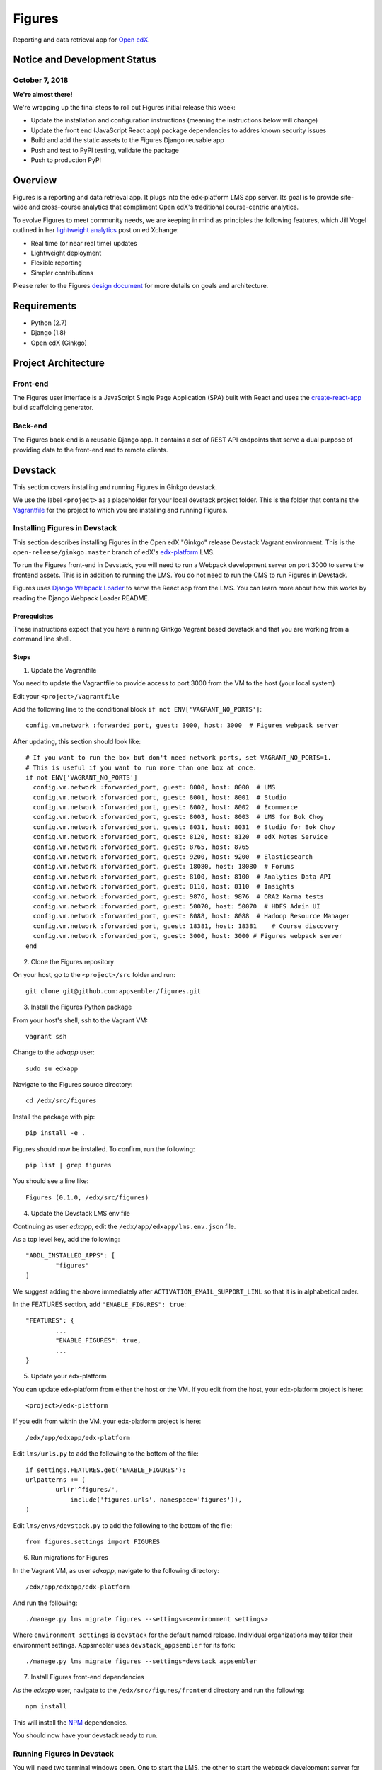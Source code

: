 =======
Figures
=======

|travis-badge| |codecov-badge|

Reporting and data retrieval app for `Open edX <https://open.edx.org/>`_.

.. _notice_section:

-----------------------------
Notice and Development Status
-----------------------------


October 7, 2018
===============

**We're almost there!**

We're wrapping up the final steps to roll out Figures initial release this week:

* Update the installation and configuration instructions (meaning the instructions below will change)
* Update the front end (JavaScript React app) package dependencies to addres known security issues
* Build and add the static assets to the Figures Django reusable app
* Push and test to PyPI testing, validate the package
* Push to production PyPI


--------
Overview
--------

Figures is a reporting and data retrieval app. It plugs into the edx-platform LMS app server. Its goal is to provide site-wide and cross-course analytics that compliment Open edX's traditional course-centric analytics.

To evolve Figures to meet community needs, we are keeping in mind as principles the following features, which Jill Vogel outlined in her `lightweight analytics <https://edxchange.opencraft.com/t/analytics-lighter-faster-cheaper/202>`_ post on ed Xchange:

* Real time (or near real time) updates
* Lightweight deployment
* Flexible reporting
* Simpler contributions

Please refer to the Figures `design document <https://docs.google.com/document/d/16orj6Ag1R158-J-zSBfiY31RKQ5FuSu1O5F-zpSKOg4/>`_ for more details on goals and architecture.


------------
Requirements
------------

* Python (2.7)
* Django (1.8)
* Open edX (Ginkgo)

--------------------
Project Architecture
--------------------

Front-end
=========

The Figures user interface is a JavaScript Single Page Application (SPA) built with React and uses the `create-react-app <https://github.com/facebook/create-react-app>`_ build scaffolding generator.

Back-end
========

The Figures back-end is a reusable Django app. It contains a set of REST API endpoints that serve a dual purpose of providing data to the front-end and to remote clients.

--------
Devstack
--------

This section covers installing and running Figures in Ginkgo devstack.

We use the label ``<project>`` as a placeholder for your local devstack project folder. This is the folder that contains the `Vagrantfile <https://github.com/edx/configuration/blob/open-release/ginkgo.master/vagrant/release/devstack/Vagrantfile>`_ for the project to which you are installing and running Figures. 


Installing Figures in Devstack
==============================

This section describes installing Figures in the Open edX "Ginkgo" release Devstack Vagrant environment. This is the ``open-release/ginkgo.master`` branch of edX's `edx-platform <https://github.com/edx/edx-platform/tree/open-release/ginkgo.master>`_ LMS.

To run the Figures front-end in Devstack, you will need to run a Webpack development server on port 3000 to serve the frontend assets. This is in addition to running the LMS. You do not need to run the CMS to run Figures in Devstack.


Figures uses `Django Webpack Loader <https://github.com/owais/django-webpack-loader>`_ to serve the React app from the LMS. You can learn more about how this works by reading the Django Webpack Loader README.

Prerequisites
-------------

These instructions expect that you have a running Ginkgo Vagrant based devstack and that you are working from a command line shell.


Steps
-----

1. Update the Vagrantfile 

You need to update the Vagrantfile to provide access to port 3000 from the VM to the host (your local system)

Edit your ``<project>/Vagrantfile``

Add the following line to the conditional block ``if not ENV['VAGRANT_NO_PORTS']``::

	config.vm.network :forwarded_port, guest: 3000, host: 3000  # Figures webpack server


After updating, this section should look like::

	  # If you want to run the box but don't need network ports, set VAGRANT_NO_PORTS=1.
	  # This is useful if you want to run more than one box at once.
	  if not ENV['VAGRANT_NO_PORTS']
	    config.vm.network :forwarded_port, guest: 8000, host: 8000  # LMS
	    config.vm.network :forwarded_port, guest: 8001, host: 8001  # Studio
	    config.vm.network :forwarded_port, guest: 8002, host: 8002  # Ecommerce
	    config.vm.network :forwarded_port, guest: 8003, host: 8003  # LMS for Bok Choy
	    config.vm.network :forwarded_port, guest: 8031, host: 8031  # Studio for Bok Choy
	    config.vm.network :forwarded_port, guest: 8120, host: 8120  # edX Notes Service
	    config.vm.network :forwarded_port, guest: 8765, host: 8765
	    config.vm.network :forwarded_port, guest: 9200, host: 9200  # Elasticsearch
	    config.vm.network :forwarded_port, guest: 18080, host: 18080  # Forums
	    config.vm.network :forwarded_port, guest: 8100, host: 8100  # Analytics Data API
	    config.vm.network :forwarded_port, guest: 8110, host: 8110  # Insights
	    config.vm.network :forwarded_port, guest: 9876, host: 9876  # ORA2 Karma tests
	    config.vm.network :forwarded_port, guest: 50070, host: 50070  # HDFS Admin UI
	    config.vm.network :forwarded_port, guest: 8088, host: 8088  # Hadoop Resource Manager
	    config.vm.network :forwarded_port, guest: 18381, host: 18381    # Course discovery
	    config.vm.network :forwarded_port, guest: 3000, host: 3000 # Figures webpack server
	  end

2. Clone the Figures repository

On your host, go to the ``<project>/src`` folder and run::

	git clone git@github.com:appsembler/figures.git

3. Install the Figures Python package

From your host's shell, ssh to the Vagrant VM::

	vagrant ssh

Change to the *edxapp* user::

	sudo su edxapp

Navigate to the Figures source directory::

	cd /edx/src/figures

Install the package with pip::

	pip install -e .

Figures should now be installed. To confirm, run the following::

	pip list | grep figures

You should see a line like::

	Figures (0.1.0, /edx/src/figures)


4. Update the Devstack LMS env file

Continuing as user *edxapp*, edit the ``/edx/app/edxapp/lms.env.json`` file.

As a top level key, add the following::

	"ADDL_INSTALLED_APPS": [
		"figures"
	]

We suggest adding the above immediately after ``ACTIVATION_EMAIL_SUPPORT_LINL`` so that it is in alphabetical order.

In the FEATURES section, add ``"ENABLE_FIGURES": true``::

	"FEATURES": {
		... 
		"ENABLE_FIGURES": true,
		...
	}


5. Update your edx-platform

You can update edx-platform from either the host or the VM. If you edit from the host, your edx-platform project is here::

	<project>/edx-platform

If you edit from within the VM, your edx-platform project is here::

	/edx/app/edxapp/edx-platform


Edit ``lms/urls.py`` to add the following to the bottom of the file::


	if settings.FEATURES.get('ENABLE_FIGURES'):
    	urlpatterns += (
    		url(r'^figures/',
    		    include('figures.urls', namespace='figures')),
    	)


Edit ``lms/envs/devstack.py`` to add the following to the bottom of the file::

	from figures.settings import FIGURES


6. Run migrations for Figures

In the Vagrant VM, as user *edxapp*, navigate to the following directory::

	/edx/app/edxapp/edx-platform

And run the following::

	./manage.py lms migrate figures --settings=<environment settings>

Where ``environment settings`` is ``devstack`` for the default named release. Individual organizations may tailor their environment settings. Appsmebler uses ``devstack_appsembler`` for its fork::

	./manage.py lms migrate figures --settings=devstack_appsembler


7. Install Figures front-end dependencies

As the *edxapp* user, navigate to the ``/edx/src/figures/frontend`` directory and run the following::

	npm install

This will install the `NPM <https://www.npmjs.com/>`_ dependencies.


You should now have your devstack ready to run.


Running Figures in Devstack
===========================

You will need two terminal windows open. One to start the LMS, the other to start the webpack development server for the Figures UI. In each, you should be user *edxapp*::

1. Start the webpack development server::

	cd /edx/src/figures/frontend
	npm start

This will start the Webpack development server on port 3000.


2. Start the LMS::

	cd /edx/app/edxapp/edx-platform

	paver devstack lms


3. Open the LMS in a browser on your host

	a. Go to ``localhost:8000`` and log in as a staff or admin user
	b. navigate to ``localhost:8000/figures/``


The Figures main page should now be displayed.


Production Installation
-----------------------

**NOTE: We're actively developing Figure toward production release this summer.** This means there are missing parts. Please see the notice_section_ section above. Also, these instructions are a work in progress (WIP). Your feedback is welcome so that we can improve the instructions**


This section describes installing Figures in Open edX "Ginkgo" release. This is the `open-release/ginkgo.master` branch of edX's `edx-platform <https://github.com/edx/edx-platform/tree/open-release/ginkgo.master>`_ LMS.

For installing on Appsembler's `edx-platform fork <https://github.com/appsembler/edx-platform/tree/appsembler/ginkgo/master>`_ read **<TODO: Insert link to instructions doc>**

Other custom installation options may be added in the future.


It is assumed you have an instance of Open edX Gingko running in either a devstack or production style environment.

Steps
~~~~~

*NOTE: Rework the instructions to do the edx-platform modifications first*

1. Shell to the running Ginkgo instance. Become the *edxapp* user

2. Install the ``figures`` Python package 

When we add Figures to `pypi <https://pypi.python.org/pypi>`_, then installers will be able to do ``pip install figures``

Until then::

	pip install -e git+https://github.com/appsembler/figures.git#egg=figures


3. Add the following to ``lms.env.json``::

	"ADDL_INSTALLED_APPS": [
		"figures"
	]

If you are enablinhg conditional operation of edx-figures in your edx-platform fork, then add ``ENABLE_FIGURES`` as a key-value pair under the ``FEATURES`` key as follows::

	"FEATURES": {
		... 
		"ENABLE_FIGURES": true,
		...
	}

*NOTE: You also have to enable conditional features by customizing your edx-platform fork.*


4. Update the LMS settings file(s)

To get Figures to work in Ginkgo, you will need to import ``figures.settings`` in one or more of the ``lms/envs/`` settings files. We suggest one of two approaches depending on whether you need to conditionally enable Figures.

If you do not need to conditionally enable Figures, then add the following to the bottom of ``lms/envs/common.py``::

	from figures.settings import FIGURES

If you do need to conditionally enable Figures, then we suggest adding a conditional import at the bottom of both the ``lms/envs/aws.py`` and ``lms/envs/devstack.py`` as follows::

	if FEATURES.get('ENABLE_FIGURES'):
		from figures.settings import FIGURES


The above are steps to follow if you don't have your own custom settings files. If you do use custom settings files, then we suggest adding the conditional import of figures.settings in those (custom settings file(s)) instead of ``aws.py`` and ``devstack.py``

A key point is to import the ``figures.settings`` module **after** ``WEBPACK_LOADER`` has been defined.


5. Update LMS `urls.py`::

	if settings.FEATURES.get('ENABLE_FIGURES'):
    	urlpatterns += (
    		url(r'^figures/',
    		    include('figures.urls', namespace='figures')),
    	)

6. Production: Restart the app server::

	sudo /edx/bin/supervisorctl restart edxapp:lms


At this time, the CMS settings do not need to be modified.





Testing
-------

*TODO: Improve the testing instructions*

The unit tests **should** be able to run on any OS that supports Python 2.7.x

Clone the repo:
::
 	git@github.com:appsembler/figures.git

Go to the project directory:
::
	cd figures

Create a `virtualenv <https://virtualenv.pypa.io/en/stable/>`_.

Install required Python packages:
::
	pip install -r devsite/requirements.txt

From the `figures` repository root directory:
::
	pytest

If all goes well, the Figures unit tests will all complete succesfully


Future
------

Open edX "Hawthorn" will provide a plug-in architecture. This will hopefully simplify Figures installation.

How to Contribute
-----------------


TODO: Add details here or separate `CONTRIBUTING` file to the root of the repo

Reporting Security Issues
-------------------------

Please do not report security issues in public. Please email security@appsembler.com.


.. |travis-badge| image:: https://travis-ci.org/appsembler/figures.svg?branch=master
    :target: https://travis-ci.org/appsembler/figures/
    :alt: Travis

.. |codecov-badge| image:: http://codecov.io/github/appsembler/figures/coverage.svg?branch=master
    :target: http://codecov.io/github/appsembler/figures?branch=master
    :alt: Codecov

